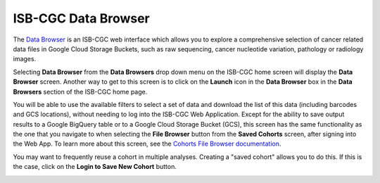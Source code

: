 ***********************************
ISB-CGC Data Browser
***********************************

The `Data Browser <https://isb-cgc.appspot.com/cohorts/filelist/>`_ is an ISB-CGC web interface which allows you to 
explore a comprehensive selection of cancer related data files in Google Cloud Storage Buckets, such as raw sequencing, cancer nucleotide variation, pathology or radiology images.

Selecting  **Data Browser** from the **Data Browsers** drop down menu on the ISB-CGC home screen will display the **Data Browser** screen. 
Another way to get to this screen is to click on the **Launch** icon in the **Data Browser** box in the **Data Browsers** section of the ISB-CGC home page.

You will be able to use the available filters to select a set of data and download the list of this data (including barcodes and GCS locations), 
without needing to log into the ISB-CGC Web Application. Except for the ability to save output results to a Google BigQuery table or to a Google Cloud Storage Bucket (GCS), 
this screen has the same functionality as the one that you navigate to when selecting the **File Browser** button from the **Saved Cohorts** screen, 
after signing into the Web App. To learn more about this screen, see the `Cohorts File Browser documentation <webapp/Saved-Cohorts.html#file-browser>`_.

You may want to frequently reuse a cohort in multiple analyses. Creating a "saved cohort" allows you to do this. If this is the case, click on the **Login to Save New Cohort** button.

.. image:: CreateCohorts-noSignIn.png
   :align: center

